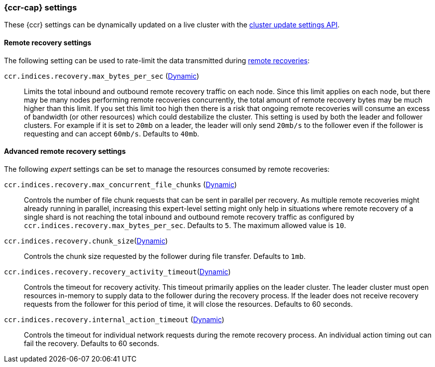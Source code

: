 [role="xpack"]
[[ccr-settings]]
=== {ccr-cap} settings

These {ccr} settings can be dynamically updated on a live cluster with the
<<cluster-update-settings,cluster update settings API>>.

[discrete]
[[ccr-recovery-settings]]
==== Remote recovery settings

The following setting can be used to rate-limit the data transmitted during
<<ccr-remote-recovery,remote recoveries>>:

`ccr.indices.recovery.max_bytes_per_sec` (<<cluster-update-settings,Dynamic>>)::
Limits the total inbound and outbound remote recovery traffic on each node.
Since this limit applies on each node, but there may be many nodes performing
remote recoveries concurrently, the total amount of remote recovery bytes may be
much higher than this limit. If you set this limit too high then there is a risk
that ongoing remote recoveries will consume an excess of bandwidth (or other
resources) which could destabilize the cluster. This setting is used by both the
leader and follower clusters. For example if it is set to `20mb` on a leader,
the leader will only send `20mb/s` to the follower even if the follower is
requesting and can accept `60mb/s`. Defaults to `40mb`.

[discrete]
[[ccr-advanced-recovery-settings]]
==== Advanced remote recovery settings

The following _expert_ settings can be set to manage the resources consumed by
remote recoveries:

`ccr.indices.recovery.max_concurrent_file_chunks` (<<cluster-update-settings,Dynamic>>)::
Controls the number of file chunk requests that can be sent in parallel per
recovery. As multiple remote recoveries might already running in parallel,
increasing this expert-level setting might only help in situations where remote
recovery of a single shard is not reaching the total inbound and outbound remote recovery traffic as configured by `ccr.indices.recovery.max_bytes_per_sec`.
Defaults to `5`. The maximum allowed value is `10`.

`ccr.indices.recovery.chunk_size`(<<cluster-update-settings,Dynamic>>)::
Controls the chunk size requested by the follower during file transfer. Defaults to
`1mb`.

`ccr.indices.recovery.recovery_activity_timeout`(<<cluster-update-settings,Dynamic>>)::
Controls the timeout for recovery activity. This timeout primarily applies on
the leader cluster. The leader cluster must open resources in-memory to supply
data to the follower during the recovery process. If the leader does not receive recovery requests from the follower for this period of time, it will close the resources. Defaults to 60 seconds.

`ccr.indices.recovery.internal_action_timeout` (<<cluster-update-settings,Dynamic>>)::
Controls the timeout for individual network requests during the remote recovery
process. An individual action timing out can fail the recovery. Defaults to
60 seconds.
